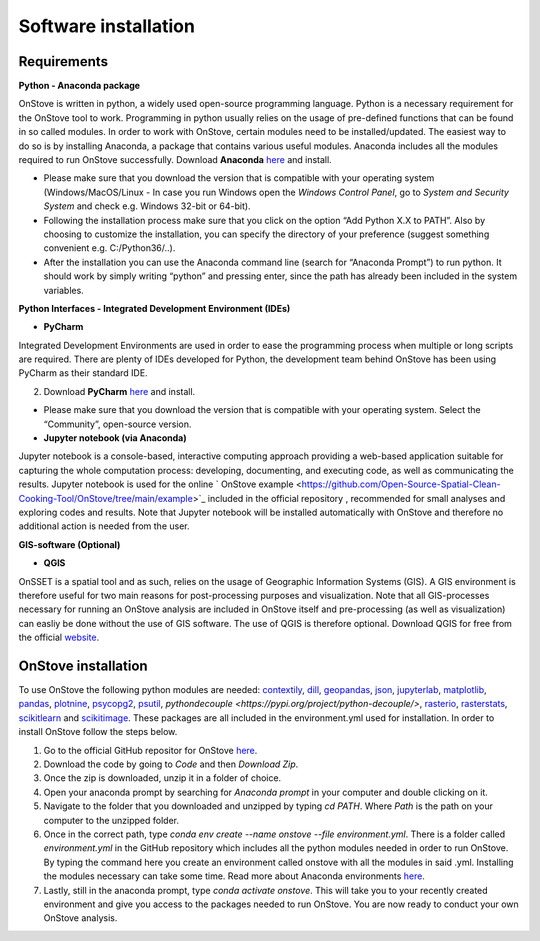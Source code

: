 Software installation
======================

Requirements
************

**Python - Anaconda package**

OnStove is written in python, a widely used open-source programming language. Python is a necessary requirement for the OnStove tool to work. Programming in python usually relies on the usage of pre-defined functions that can be found in so called modules. In order to work with OnStove, certain modules need to be installed/updated. The easiest way to do so is by installing Anaconda, a package that contains various useful modules. Anaconda includes all the modules required to run OnStove successfully. Download **Anaconda** `here <https://www.anaconda.com/products/distribution>`_ and install.

* Please make sure that you download the version that is compatible with your operating system (Windows/MacOS/Linux - In case you run Windows open the *Windows Control Panel*, go to *System and Security  System* and check e.g. Windows 32-bit or 64-bit).

* Following the installation process make sure that you click on the option “Add Python X.X to PATH”. Also by choosing to customize the installation, you can specify the directory of your preference (suggest something convenient e.g. C:/Python36/..).

* After the installation you can use the Anaconda command line (search for “Anaconda Prompt”) to run python. It should work by simply writing “python” and pressing enter, since the path has already been included in the system variables. 

**Python Interfaces - Integrated Development Environment (IDEs)**

*	**PyCharm**

Integrated Development Environments are used in order to ease the programming process when multiple or long scripts are required. There are plenty of IDEs developed for Python, the development team behind OnStove has been using PyCharm as their standard IDE.

2. Download **PyCharm** `here <https://www.jetbrains.com/pycharm/>`_ and install.

* Please make sure that you download the version that is compatible with your operating system. Select the “Community”, open-source version.

*	**Jupyter notebook (via Anaconda)**
Jupyter notebook is a console-based, interactive computing approach providing a web-based application suitable for capturing the whole computation process: developing, documenting, and executing code, as well as communicating the results. Jupyter notebook is used for the online ` OnStove example <https://github.com/Open-Source-Spatial-Clean-Cooking-Tool/OnStove/tree/main/example>`_ included in the official repository , recommended for small analyses and exploring codes and results. Note that Jupyter notebook will be installed automatically with OnStove and therefore no additional action is needed from the user.

**GIS-software (Optional)**

*	**QGIS**

OnSSET is a spatial tool and as such, relies on the usage of Geographic Information Systems (GIS). A GIS environment is therefore useful for two main reasons for post-processing purposes and visualization. Note that all GIS-processes necessary for running an OnStove analysis are included in OnStove itself and pre-processing (as well as visualization) can easliy be done without the use of GIS software. The use of QGIS is therefore optional. Download QGIS for free from the official `website <http://www.qgis.org/en/site/>`_.

OnStove installation
********************
To use OnStove the following python modules are needed: `contextily <https://contextily.readthedocs.io/en/latest/>`_, `dill <https://dill.readthedocs.io/en/latest/dill.html>`_, `geopandas <https://geopandas.org/en/stable/>`_, `json <https://docs.python.org/3/library/json.html>`_, `jupyterlab <https://jupyterlab.readthedocs.io/en/stable/>`_, `matplotlib <https://matplotlib.org/>`_, `pandas <https://pandas.pydata.org/>`_, `plotnine <https://plotnine.readthedocs.io/en/stable/>`_, `psycopg2 <https://www.psycopg.org/docs/>`_, `psutil <https://psutil.readthedocs.io/en/latest/>`_, 
`pythondecouple <https://pypi.org/project/python-decouple/>`, `rasterio <https://rasterio.readthedocs.io/en/latest/>`_, `rasterstats <https://pythonhosted.org/rasterstats/manual.html>`_, `scikitlearn <https://scikit-learn.org/stable/>`_ and `scikitimage <https://scikit-image.org/>`_. These packages are all included in the environment.yml used for installation. In order to install OnStove follow the steps below. 

1. Go to the official GitHub repositor for OnStove `here <https://github.com/Open-Source-Spatial-Clean-Cooking-Tool/OnStove>`_.

2. Download the code by going to *Code* and then *Download Zip*.

3. Once the zip is downloaded, unzip it in a folder of choice.

4. Open your anaconda prompt by searching for *Anaconda prompt* in your computer and double clicking on it. 

5. Navigate to the folder that you downloaded and unzipped by typing *cd PATH*. Where *Path* is the path on your computer to the unzipped folder.

6. Once in the correct path, type *conda env create --name onstove --file environment.yml*. There is a folder called *environment.yml* in the GitHub repository which includes all the python modules needed in order to run OnStove. By typing the command here you create an environment called onstove with all the modules in said .yml. Installing the modules necessary can take some time. Read more about Anaconda environments `here <https://conda.io/projects/conda/en/latest/user-guide/tasks/manage-environments.html>`_. 

7. Lastly, still in the anaconda prompt, type *conda activate onstove*. This will take you to your recently created environment and give you access to the packages needed to run OnStove. You are now ready to conduct your own OnStove analysis.


